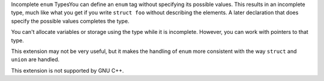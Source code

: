 .. _incomplete-enums:

Incomplete ``enum`` TypesYou can define an ``enum`` tag without specifying its possible values.
This results in an incomplete type, much like what you get if you write
``struct foo`` without describing the elements.  A later declaration
that does specify the possible values completes the type.

You can't allocate variables or storage using the type while it is
incomplete.  However, you can work with pointers to that type.

This extension may not be very useful, but it makes the handling of
``enum`` more consistent with the way ``struct`` and ``union``
are handled.

This extension is not supported by GNU C++.

